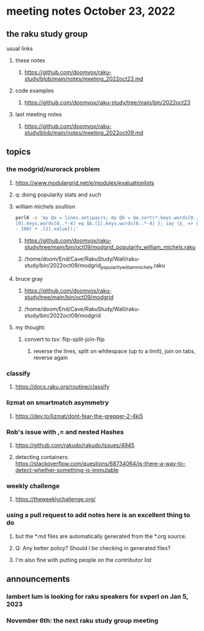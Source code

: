 * meeting notes October 23, 2022
** the raku study group
**** usual links
***** these notes
****** https://github.com/doomvox/raku-study/blob/main/notes/meeting_2022oct23.md
***** code examples
****** https://github.com/doomvox/raku-study/tree/main/bin/2022oct23
***** last meeting notes
****** https://github.com/doomvox/raku-study/blob/main/notes/meeting_2022oct09.md


** topics

*** the modgrid/eurorack problem 
**** https://www.modulargrid.net/e/modules/evaluationlists
**** q: doing popularity stats and such
**** william michels soultion
#+BEGIN_SRC sh
perl6 -e 'my @a = lines.antipairs; my @b = @a.sort(*.keys.words[0..*-3]).rotor(2 => -1); my @c; do for @b -> $b { @c.push($b) if $b.
[0].keys.words[0..*-4] eq $b.[1].keys.words[0..*-4] }; say ($_ => (.[0].value - 100) + .[1].value).antipairs for @c.sort( { (.[0].value
- 100) + .[1].value});'
#+END_SRC

***** https://github.com/doomvox/raku-study/tree/main/bin/oct09/modgrid_popularity_william_michels.raku
***** /home/doom/End/Cave/RakuStudy/Wall/raku-study/bin/2022oct09/modgrid_popularity_william_michels.raku

**** bruce gray 
***** https://github.com/doomvox/raku-study/tree/main/bin/oct09/modgrid
***** /home/doom/End/Cave/RakuStudy/Wall/raku-study/bin/2022oct09/modgrid

**** my thought:
***** convert to tsv: flip-split-join-flip
****** reverse the lines, split on whitespace (up to a limit), join on tabs, reverse again

*** classify
**** https://docs.raku.org/routine/classify



*** lizmat on smartmatch asymmetry 
**** https://dev.to/lizmat/dont-fear-the-grepper-2-4ki5

*** Rob's issue with ,= and nested Hashes
**** https://github.com/rakudo/rakudo/issues/4945

**** detecting containers: https://stackoverflow.com/questions/68734064/is-there-a-way-to-detect-whether-something-is-immutable

*** weekly challenge
**** https://theweeklychallenge.org/

*** using a pull request to add notes here is an excellent thing to do
**** but the *.md files are automatically generated from the *.org source.
**** Q: Any better policy? Should I be checking in generated files? 
**** I'm also fine with putting people on the contributor list

** announcements 
*** lambert lum is looking for raku speakers for svperl on Jan 5, 2023

*** November 6th: the next raku study group meeting

